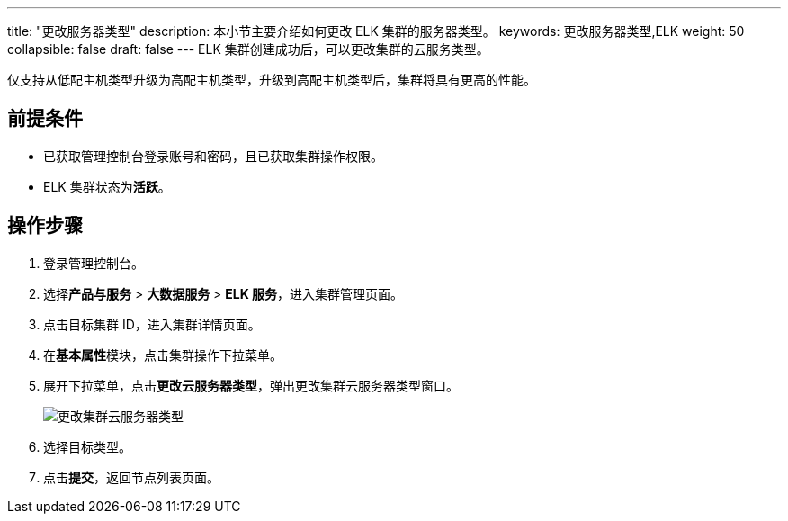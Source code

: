 ---
title: "更改服务器类型"
description: 本小节主要介绍如何更改 ELK 集群的服务器类型。 
keywords: 更改服务器类型,ELK
weight: 50
collapsible: false
draft: false
---
ELK 集群创建成功后，可以更改集群的云服务类型。

仅支持从低配主机类型升级为高配主机类型，升级到高配主机类型后，集群将具有更高的性能。

== 前提条件

* 已获取管理控制台登录账号和密码，且已获取集群操作权限。
* ELK 集群状态为**活跃**。

== 操作步骤

. 登录管理控制台。
. 选择**产品与服务** > *大数据服务* > *ELK 服务*，进入集群管理页面。
. 点击目标集群 ID，进入集群详情页面。
. 在**基本属性**模块，点击集群操作下拉菜单。
. 展开下拉菜单，点击**更改云服务器类型**，弹出更改集群云服务器类型窗口。
+
image::/images/cloud_service/bigdata/elk/switch_node_mode.png[更改集群云服务器类型]

. 选择目标类型。
. 点击**提交**，返回节点列表页面。
